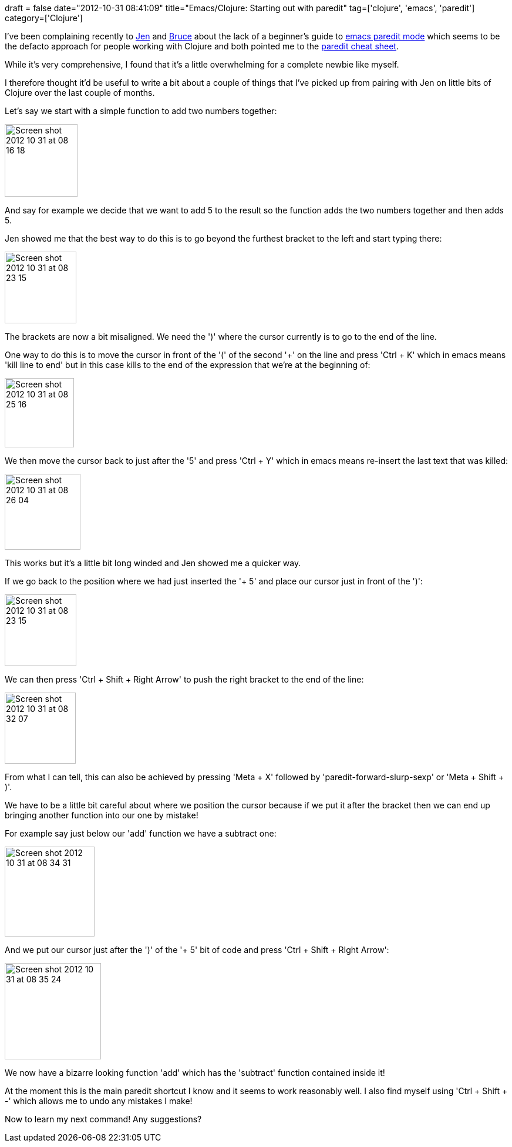 +++
draft = false
date="2012-10-31 08:41:09"
title="Emacs/Clojure: Starting out with paredit"
tag=['clojure', 'emacs', 'paredit']
category=['Clojure']
+++

I've been complaining recently to https://twitter.com/jennifersmithco[Jen] and https://twitter.com/otfrom[Bruce] about the lack of a beginner's guide to http://emacswiki.org/emacs/ParEdit[emacs paredit mode] which seems to be the defacto approach for people working with Clojure and both pointed me to the http://emacswiki.org/emacs/PareditCheatsheet[paredit cheat sheet].

While it's very comprehensive, I found that it's a little overwhelming for a complete newbie like myself.

I therefore thought it'd be useful to write a bit about a couple of things that I've picked up from pairing with Jen on little bits of Clojure over the last couple of months.

Let's say we start with a simple function to add two numbers together:

image::{{<siteurl>}}/uploads/2012/10/Screen-shot-2012-10-31-at-08.16.18.jpeg[Screen shot 2012 10 31 at 08 16 18,124]

And say for example we decide that we want to add 5 to the result so the function adds the two numbers together and then adds 5.

Jen showed me that the best way to do this is to go beyond the furthest bracket to the left and start typing there:

image::{{<siteurl>}}/uploads/2012/10/Screen-shot-2012-10-31-at-08.23.15.jpeg[Screen shot 2012 10 31 at 08 23 15,122]

The brackets are now a bit misaligned. We need the ')' where the cursor currently is to go to the end of the line.

One way to do this is to move the cursor in front of the '(' of the second '+' on the line and press 'Ctrl + K' which in emacs means 'kill line to end' but in this case kills to the end of the expression that we're at the beginning of:

image::{{<siteurl>}}/uploads/2012/10/Screen-shot-2012-10-31-at-08.25.16.jpeg[Screen shot 2012 10 31 at 08 25 16,118]

We then move the cursor back to just after the '5' and press 'Ctrl + Y' which in emacs means re-insert the last text that was killed:

image::{{<siteurl>}}/uploads/2012/10/Screen-shot-2012-10-31-at-08.26.04.jpeg[Screen shot 2012 10 31 at 08 26 04,129]

This works but it's a little bit long winded and Jen showed me a quicker way.

If we go back to the position where we had just inserted the '+ 5' and place our cursor just in front of the ')':

image::{{<siteurl>}}/uploads/2012/10/Screen-shot-2012-10-31-at-08.23.15.jpeg[Screen shot 2012 10 31 at 08 23 15,122]

We can then press 'Ctrl + Shift + Right Arrow' to push the right bracket to the end of the line:

image::{{<siteurl>}}/uploads/2012/10/Screen-shot-2012-10-31-at-08.32.07.jpeg[Screen shot 2012 10 31 at 08 32 07,121]

From what I can tell, this can also be achieved by pressing 'Meta + X' followed by 'paredit-forward-slurp-sexp' or 'Meta + Shift + )'.

We have to be a little bit careful about where we position the cursor because if we put it after the bracket then we can end up bringing another function into our one by mistake!

For example say just below our 'add' function we have a subtract one:

image::{{<siteurl>}}/uploads/2012/10/Screen-shot-2012-10-31-at-08.34.31.jpeg[Screen shot 2012 10 31 at 08 34 31,153]

And we put our cursor just after the ')' of the '+ 5' bit of code and press 'Ctrl + Shift + RIght Arrow':

image::{{<siteurl>}}/uploads/2012/10/Screen-shot-2012-10-31-at-08.35.24.jpeg[Screen shot 2012 10 31 at 08 35 24,164]

We now have a bizarre looking function 'add' which has the 'subtract' function contained inside it!

At the moment this is the main paredit shortcut I know and it seems to work reasonably well. I also find myself using 'Ctrl + Shift + -' which allows me to undo any mistakes I make!

Now to learn my next command! Any suggestions?
